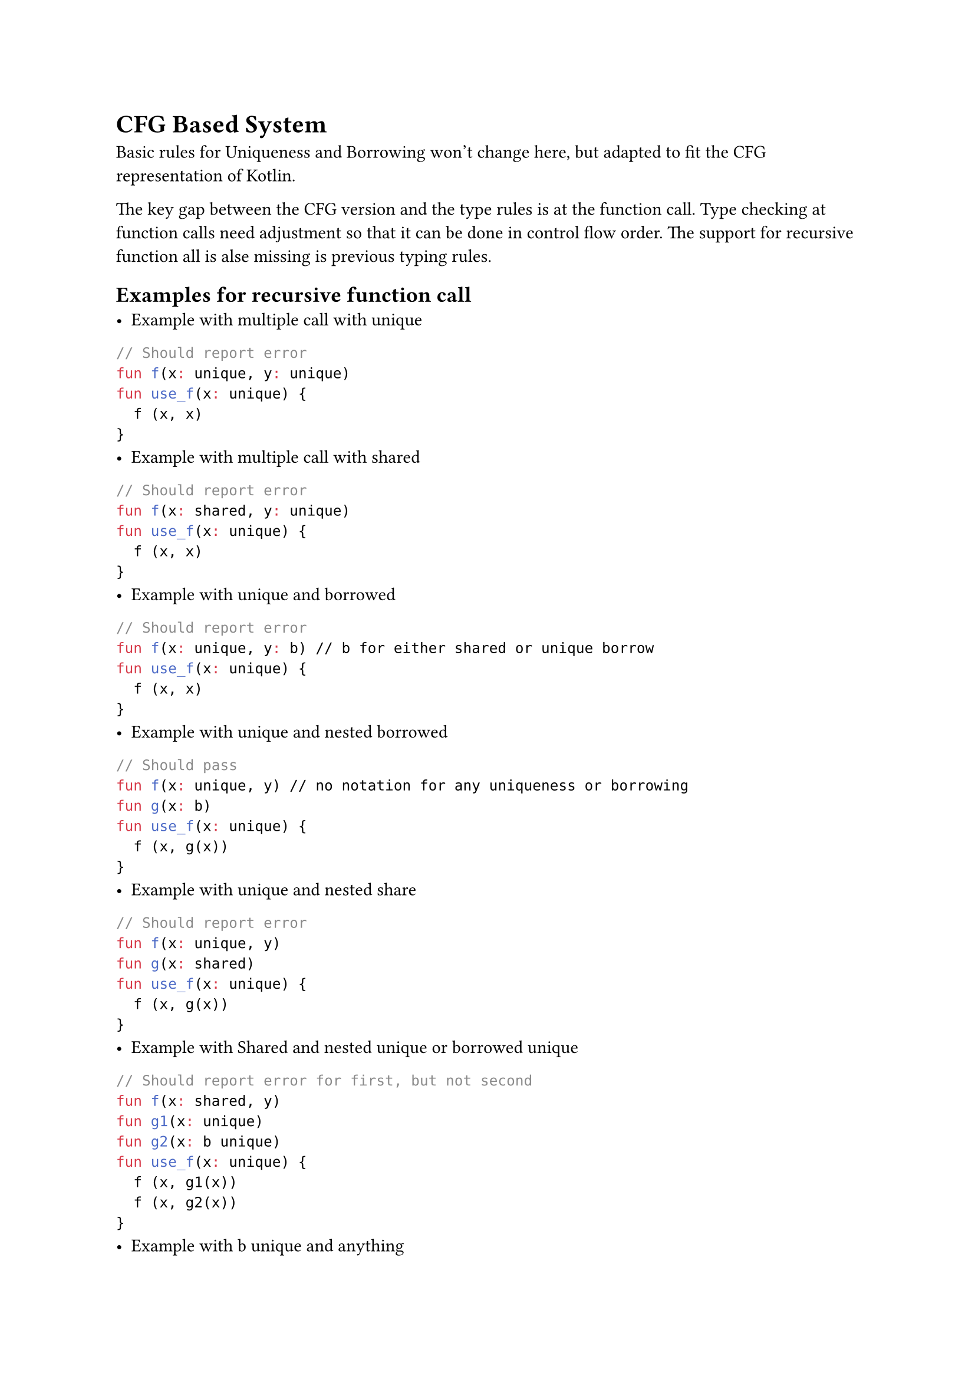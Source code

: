 = CFG Based System

Basic rules for Uniqueness and Borrowing won't change here,
but adapted to fit the CFG representation of Kotlin.

The key gap between the CFG version and the type rules is at the function call.
Type checking at function calls need adjustment so that it can be done in control flow order.
The support for recursive function all is alse missing is previous typing rules.

== Examples for recursive function call
- Example with multiple call with unique
```kt
// Should report error
fun f(x: unique, y: unique)
fun use_f(x: unique) {
  f (x, x)
}
```
- Example with multiple call with shared
```kt
// Should report error
fun f(x: shared, y: unique)
fun use_f(x: unique) {
  f (x, x)
}
```
- Example with unique and borrowed
```kt
// Should report error
fun f(x: unique, y: b) // b for either shared or unique borrow
fun use_f(x: unique) {
  f (x, x)
}
```
- Example with unique and nested borrowed
```kt
// Should pass
fun f(x: unique, y) // no notation for any uniqueness or borrowing
fun g(x: b)
fun use_f(x: unique) {
  f (x, g(x))
}
```
- Example with unique and nested share
```kt
// Should report error
fun f(x: unique, y)
fun g(x: shared)
fun use_f(x: unique) {
  f (x, g(x))
}
```
- Example with Shared and nested unique or borrowed unique
```kt
// Should report error for first, but not second
fun f(x: shared, y)
fun g1(x: unique)
fun g2(x: b unique)
fun use_f(x: unique) {
  f (x, g1(x))
  f (x, g2(x))
}
```
- Example with b unique and anything
```kt
// Should report error
fun f(x: b unique, y)
fun use_f(x: unique) {
  f (x, x)
}
```

== CFG for function call

CFG for function call is represented first eval the arguments sequentially and then call the function.
Consider the following example:

```kt
fun use_f (x: Unique) {
    f(x, g(h(x)), l(x), x)
}
```

The CFG looks like:
$ &"$1" := x \
  &-> "$2" := x -> "$3" := h("$2") -> "$4" := g("$3") \
  &-> "$5" := x -> "$6" := l("$5") \
  &-> "$7" := x \
  &-> "$result" := f("$1", "$4", "$6", "7") $

Checking, unification(in terms of typing rule) and uniqueness update does not happen at assign stage, but on the function evaluation.

This tells that the sequence of nested functions affect the final result:
```kt
fun g1(x: b Unique)
fun g2(x: Unique)
fun f(x, y)
fun use_f(x: Unique) {
    f (g1(x), g2(x)) // Ok
    f (g2(x), g1(x)) // Fail
}
```

Ths issue here is that Kotlin CFA might not be able to distinguish normal assignment and this particular case.
Consider the following example:
```kt
fun f(x: Unique, y)
fun g(x: b Unique)
fun use_f(x: Unique) {
    f(x, g(x))
}
```

The CFG for this will look like:
$ &"$1" := x \
  &-> "$2" := x \
  &-> "$3" := g("$2") \
  &-> "$result" := f("$1", "$3") $

Suppose we use the rules for assignment here:

$ & &{x: "Unique"} \
  &"$1" := x &{x: top, "$1": "Unique"} \ 
  &-> "$2" := x &{"Error"} \
  &-> "$3" := g("$2") \
  &-> "$result" := f("$1", "$3") $

While what we really want is:
$ & &{x: "Unique"} \
  &"$1" := x &{x: "Unique", "$1": "Unique"} \ 
  &-> "$2" := x &{x : "Unique", "$2": "Unique"} \
  &-> "$3" := g("$2") &{x : "Unique", "$2": "Unique", "$3": bot}\
  &-> "$result" := f("$1", "$3") &{x: top} $

Three possible ways to solve this:
1. Is it possible to infer this case
2. SSA this case
3. Fully disable this behavior

